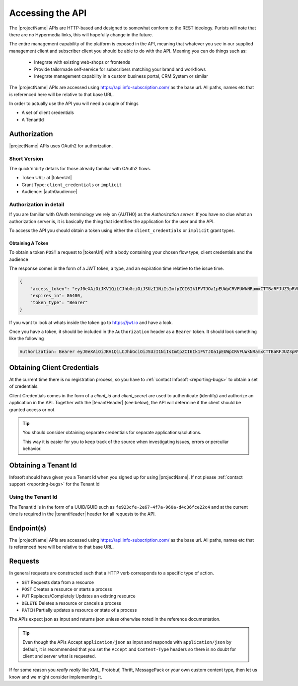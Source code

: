.. _accessing-api:
*****************
Accessing the API
*****************

The |projectName| APIs are HTTP-based and designed to somewhat conform to the REST ideology.
Purists will note that there are no Hypermedia links, this will hopefully change in the future.

The entire management capability of the platform is exposed in the API, meaning that whatever you see in our supplied management client and subscriber client you should be able to do with the API.
Meaning you can do things such as:

    * Integrate with existing web-shops or frontends
    * Provide tailormade self-service for subscribers matching your brand and workflows
    * Integrate management capability in a custom business portal, CRM System or similar

The |projectName| APIs are accessed using https://api.info-subscription.com/ as the base url. 
All paths, names etc that is referenced here will be relative to that base URL.

In order to actually use the API you will need a couple of things

* A set of client credentials
* A TenantId


Authorization
=============
|projectName| APIs uses OAuth2 for authorization.

Short Version
-------------
The quick'n'dirty details for those already familiar with OAuth2 flows.

* Token URL: at |tokenUrl|
* Grant Type: ``client_credentials`` or ``implicit``
* Audience: |auth0audience|

Authorization in detail
-----------------------

If you are familiar with OAuth terminology we rely on {AUTH0} as the *Authorization server*.
If you have no clue what an authorization server is, it is basically the thing that identifies the application for the user and the API.

To access the API you should obtain a token using either the ``client_credentials`` or ``implicit`` grant types.

Obtaining A Token
~~~~~~~~~~~~~~~~~
To obtain a token ``POST`` a request to  |tokenUrl|
with a body containing your chosen flow type, client credentials and the audience

.. code-block:: json
    :linenos:

    {
        "client_id" : "{{client_id}}",
        "client_secret":"{{client_secret}}",
        "audience":"https://api.info-subscription.com/",
        "grant_type":"client_credentials"
    }


The response comes in the form of a JWT token, a type, and an expiration time relative to the issue time.

.. code-block:: json

    {
        "access_token": "eyJ0eXAiOiJKV1QiLCJhbGciOiJSUzI1NiIsImtpZCI6Ik1FVTJOa1pEUWpCRVFUWkNRamxCTTBaRFJUZ3pRVEZHUXpaQ09VVTRNa0k0TURBMlJEVkZNdyJ9.eyJpc3MiOiJodHRwczovL2luZm9zdWJzY3JpcHRpb24uZXUuYXV0aDAuY29tLyIsInN1YiI6Ik5Cc2gyalFVbTE2NXNBWTVmZWQzRThaTnppQkF6MGE0QGNsaWVudHMiLCJhdWQiOiJodHRwczovL2FwaS5pbmZvLXN1YnNjcmlwdGlvbi5jb20vIiwiaWF0IjoxNTI0MTQ2NjE4LCJleHAiOjE1MjQyMzMwMTgsImF6cCI6Ik5Cc2gyalFVbTE2NXNBWTVmZWQzRThaTnppQkF6MGE0IiwiZ3R5IjoiY2xpZW50LWNyZWRlbnRpYWxzIn0.fLiToHzpMzcDkBarLu9MYR-LTYR4V0MCeoG4_sEhoH4ykDu0lhp-cgloJnYR6jEFNcK6u8difFViVSrrAnM7QPCp2eqptZQxkqjX0ZNdNUbkvSnpL7iFHKkEvy7DdRLjHkX6oJq_Le9ww6fKmdhVqvEnbu8h39mMWQPHGk0dh0mketr6tZRxu0WGBYusbeZOH9lkn3mQhAFl1nzqE3sePjTkwe1rah8FKHQhI2xYfd-dwMWAiPiXLRS_H5l9NyjtdcIvtXLnfWTM_eo0qAHPh1Q_4TlEPFptLk37Bx3NE6U5UM9EiQLUP0jdxOr9_2mPST70bIKQxh60YRgOWd8Jug",
        "expires_in": 86400,
        "token_type": "Bearer"
    }

If you want to look at whats inside the token go to https://jwt.io and have a look.

Once you have a token, it should be included in the ``Authorization`` header as a ``Bearer`` token. It should look something like the following

.. code-block:: http
    
    Authorization: Bearer eyJ0eXAiOiJKV1QiLCJhbGciOiJSUzI1NiIsImtpZCI6Ik1FVTJOa1pEUWpCRVFUWkNRamxCTTBaRFJUZ3pRVEZHUXpaQ09VVTRNa0k0TURBMlJEVkZNdyJ9.eyJpc3MiOiJodHRwczovL2luZm9zdWJzY3JpcHRpb24uZXUuYXV0aDAuY29tLyIsInN1YiI6Ik5Cc2gyalFVbTE2NXNBWTVmZWQzRThaTnppQkF6MGE0QGNsaWVudHMiLCJhdWQiOiJodHRwczovL2FwaS5pbmZvLXN1YnNjcmlwdGlvbi5jb20vIiwiaWF0IjoxNTI0MTQ2NjE4LCJleHAiOjE1MjQyMzMwMTgsImF6cCI6Ik5Cc2gyalFVbTE2NXNBWTVmZWQzRThaTnppQkF6MGE0IiwiZ3R5IjoiY2xpZW50LWNyZWRlbnRpYWxzIn0.fLiToHzpMzcDkBarLu9MYR-LTYR4V0MCeoG4_sEhoH4ykDu0lhp-cgloJnYR6jEFNcK6u8difFViVSrrAnM7QPCp2eqptZQxkqjX0ZNdNUbkvSnpL7iFHKkEvy7DdRLjHkX6oJq_Le9ww6fKmdhVqvEnbu8h39mMWQPHGk0dh0mketr6tZRxu0WGBYusbeZOH9lkn3mQhAFl1nzqE3sePjTkwe1rah8FKHQhI2xYfd-dwMWAiPiXLRS_H5l9NyjtdcIvtXLnfWTM_eo0qAHPh1Q_4TlEPFptLk37Bx3NE6U5UM9EiQLUP0jdxOr9_2mPST70bIKQxh60YRgOWd8Jug


.. Which authentication flow should I choose?
   ~~~~~~~~~~~~~~~~~~~~~~~~~~~~~~~~~~~~~~~~~~

    This depends on a few things. If you want to act on behalf of a user, you should use the ``implicit``. 
    This makes sure that the application you are building will have the same rights as the user who is logged in.

    If you just want access to the API as an application (i.e. no user interaction) you should use the ``client_credentials`` grant. 
    This way anyone using your application will have the same rights as your application and no user context will be available to the API.


Obtaining Client Credentials 
============================

At the current time there is no registration process, so you have to :ref:`contact Infosoft <reporting-bugs>` to obtain a set of credentials.

Client Credentials comes in the form of a *client_id* and *client_secret* are used to authenticate (identify) and authorize an application in the API.
Together with the |tenantHeader| (see below), the API will determine if the client should be granted access or not.

.. TIP::
    You should consider obtaining separate credentials for separate applications/solutions.

    This way it is easier for you to keep track of the source when investigating issues, errors or perculiar behavior.


Obtaining a Tenant Id
=====================

Infosoft should have given you a Tenant Id when you signed up for using |projectName|. 
If not please :ref:`contact support <reporting-bugs>` for the Tenant Id

Using the Tenant Id
-------------------

The TenantId is in the form of a UUID/GUID such as ``fe923cfe-2e67-4f7a-960a-d4c36fce22c4`` and at the current time is required in the |tenantHeader| header for all requests to the API.

Endpoint(s)
===========

The |projectName| APIs are accessed using https://api.info-subscription.com/ as the base url. 
All paths, names etc that is referenced here will be relative to that base URL.

Requests
========

In general requests are constructed such that a HTTP verb corresponds to a specific type of action.

* ``GET`` Requests data from a resource
* ``POST`` Creates a resource or starts a process
* ``PUT`` Replaces/Completely Updates an existing resource
* ``DELETE`` Deletes a resource or cancels a process
* ``PATCH`` Partially updates a resource or state of a process

The APIs expect json as input and returns json unless otherwise noted in the reference documentation.

.. TIP::
    Even though the APIs Accept ``application/json`` as input and responds with ``application/json`` by default, it is recommended that you set the ``Accept``  and ``Content-Type`` headers
    so there is no doubt for client and server what is requested.

If for some reason you *really really* like XML, Protobuf, Thrift, MessagePack or your own custom content type, then let us know and we might consider implementing it.